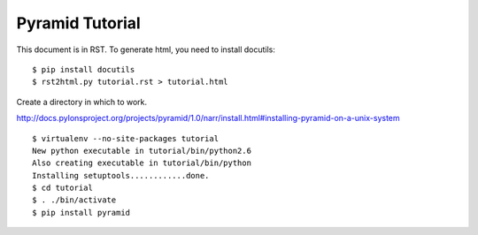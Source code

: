 Pyramid Tutorial
================

This document is in RST. To generate html, you need to install docutils::

    $ pip install docutils
    $ rst2html.py tutorial.rst > tutorial.html

Create a directory in which to work.

http://docs.pylonsproject.org/projects/pyramid/1.0/narr/install.html#installing-pyramid-on-a-unix-system
::

    $ virtualenv --no-site-packages tutorial
    New python executable in tutorial/bin/python2.6
    Also creating executable in tutorial/bin/python
    Installing setuptools............done.
    $ cd tutorial
    $ . ./bin/activate
    $ pip install pyramid


